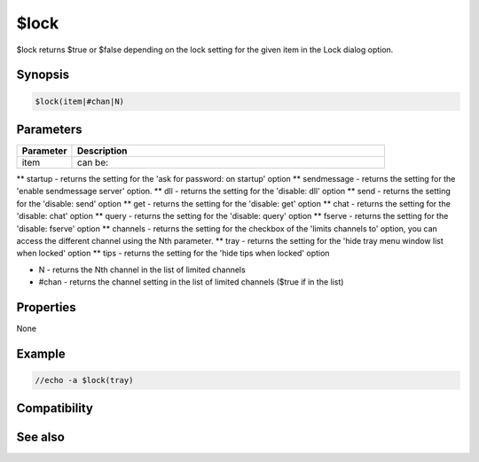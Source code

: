 $lock
=====

$lock returns $true or $false depending on the lock setting for the given item in the Lock dialog option.

Synopsis
--------

.. code:: text

    $lock(item|#chan|N)

Parameters
----------

.. list-table::
    :widths: 15 85
    :header-rows: 1

    * - Parameter
      - Description
    * - item
      - can be:
** startup - returns the setting for the 'ask for password: on startup' option
** sendmessage - returns the setting for the 'enable sendmessage server' option.
** dll - returns the setting for the 'disable: dll' option
** send - returns the setting for the 'disable: send' option
** get - returns the setting for the 'disable: get' option
** chat - returns the setting for the 'disable: chat' option
** query - returns the setting for the 'disable: query' option
** fserve - returns the setting for the 'disable: fserve' option 
** channels - returns the setting for the checkbox of the 'limits channels to' option, you can access the different channel using the Nth parameter.
** tray - returns the setting for the 'hide tray menu window list when locked' option
** tips - returns the setting for the 'hide tips when locked' option

* N - returns the Nth channel in the list of limited channels
* #chan - returns the channel setting in the list of limited channels ($true if in the list)

Properties
----------

None

Example
-------

.. code:: text

    //echo -a $lock(tray)

Compatibility
-------------

.. compatibility:: 5.61

See also
--------

.. hlist::
    :columns: 4

